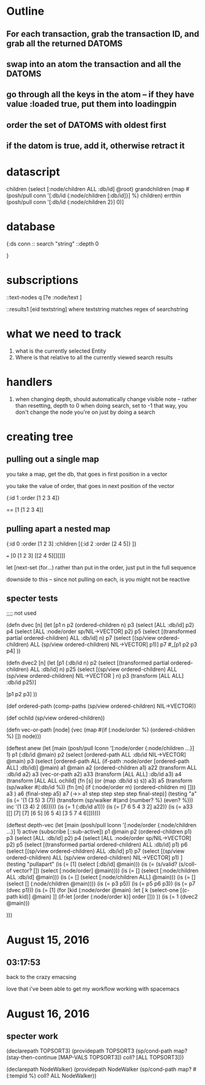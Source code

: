 * Outline
** For each transaction, grab the transaction ID, and grab all the returned DATOMS
** swap into an atom the transaction and all the DATOMS
** go through all the keys in the atom -- if they have value :loaded true, put them into loadingpin
** order the set of DATOMS with oldest first
** if the datom is true, add it, otherwise retract it
* datascript




         children (select [:node/children ALL :db/id] @root)
         grandchildren (map #(posh/pull conn '[:db/id {:node/children [:db/id]}] %) children)
         errthin (posh/pull conn '[:db/id {:node/children 2}] 0)]
* database
{:ds conn
:: search "string"
 ::depth 0


}
* subscriptions

::text-nodes
  q  [?e  :node/text ]


::results1
   [eid textstring] 
        where textstring matches regex of searchstring
*  what we need to track
   1. what is the currently selected Entity
   2. Where is that relative to all the currently viewed search results
*  handlers 

1. when changing depth, should automatically change visible note
     -- rather than resetting, depth to 0 when doing search, set to -1
        that way, you don't change the node you're on just by doing a search

*  creating tree

** pulling out a single map

you take a map, get the db, that goes in
first position in a vector

you take the value of order, that 
goes in next position of the vector

{:id 1 :order [1 2 3 4]}

==  [1 [1 2 3 4]]


** pulling apart a nested map


{:id 0 :order [1 2 3] 
:children [{:id 2 :order [2 4 5]} ]}

=== [0 [1 2 3] [[2 4 5][][]]]


let [next-set  (for...)
rather than put in the order, just put
in the full sequence

downside to this -- since not pulling on
each, is you might not be reactive


** specter tests



;;;; not used

(defn dvec [n]
  (let [p1 n
        p2 (ordered-children n)
        p3 (select [ALL :db/id] p2)
        p4 (select [ALL :node/order sp/NIL->VECTOR] p2)
        p5 (select [(transformed partial ordered-children) ALL :db/id] n)
        p7 (select [(sp/view ordered-children) ALL (sp/view ordered-children)
                    NIL->VECTOR] p1)]
    p7
    #_[p1 p2 p3 p4]
    ))

(defn dvec2 [n]
  (let [p1 (:db/id n)
        p2 (select [(transformed partial ordered-children) ALL :db/id] n)
        p25 (select [(sp/view ordered-children) 
                    ALL (sp/view ordered-children)
                    NIL->VECTOR
                    ] n)
        p3 (transform [ALL ALL] :db/id p25)]
   
    [p1 p2 p3]
    ))

(def ordered-path
  (comp-paths
   (sp/view ordered-children)
   NIL->VECTOR))


(def ochild (sp/view ordered-children))


(defn vec-or-path [node]
  (vec 
   (map #(if (:node/order %)
           (ordered-children %)
           []) node)))

(deftest anew
  (let [main (posh/pull lconn '[:node/order
                               {:node/children ...}] 1)
       p1 (:db/id @main)
       p2 (select [ordered-path ALL :db/id NIL->VECTOR] @main)
       p3 (select [ordered-path ALL (if-path :node/order
                                             [ordered-path ALL]
                                             :db/id)] @main)
       a1 @main
       a2 (ordered-children a1)
       a22 (transform ALL :db/id a2)
       a3 (vec-or-path a2)
       a33 (transform [ALL ALL] :db/id a3)
       a4 (transform [ALL ALL ochild]
                     (fn [s]
                       (or (map :db/id s) s))
                     a3)
      a5 (transform (sp/walker #(:db/id %))
               (fn [m]
                 (if (:node/order m)
                   (ordered-children m)
                   []))
               a3 )
        a6 (final-step a5)
        a7 (->> a1
                step
                step
                step
                step
                final-step)]
(testing "a"
    (is (= '(1 (3 5) 3 (7))  
           (transform (sp/walker #(and (number? %) (even? %))) inc '(1 (3 4) 2 (6)))))
    (is (= 1 (:db/id a1)))
    (is (= [7 6 5 4 3 2] a22))
    (is (= a33 [[]
               [7]
               [7]
               [6 5]
               [6 5 4]
               [3 5 7 4 6]])))))

(deftest depth-vec
  (let [main (posh/pull lconn '[:node/order
                             {:node/children ...}] 1)
        active (subscribe [::sub-active])
        p1 @main
        p2 (ordered-children p1)
        p3 (select [ALL :db/id] p2)
        p4 (select [ALL :node/order sp/NIL->VECTOR] p2)
        p5 (select [(transformed partial ordered-children) ALL :db/id] p1)
        p6 (select [(sp/view ordered-children) ALL :db/id] p1)
        p7 (select [(sp/view ordered-children) ALL (sp/view ordered-children)
                    NIL->VECTOR] p1)
        ]
    (testing "pullapart"
      (is (= [1] (select [:db/id] @main)))
      (is (= (s/valid? (s/coll-of vector? []) (select [:node/order] @main))))
      (is (= [] (select [:node/children ALL :db/id] @main)))
      (is (= [] (select [:node/children ALL] @main)))
      (is (= [] (select [] (:node/children @main))))
      (is (= p3 p5))
      (is (= p5 p6 p3))
      (is (= p7 (dvec p1)))
      (is (= [1] 
             (for [kid (:node/order @main)
                :let [
                      k
                      (select-one
                       [(c-path kid)] @main)
                      ]]
               (if-let [order (:node/order k)]
                 order
                 []))
             ))
      (is (= 1 (dvec2 @main)))
      
      
      )))




    
* August 15, 2016

** 03:17:53
back to the crazy emacsing

love that i've been able to get my workflow working with spacemacs 




* August 16, 2016

** specter work 

(declarepath TOPSORT3)
(providepath TOPSORT3
             (sp/cond-path
              map?
               (stay-then-continue
                [MAP-VALS TOPSORT3])
              coll?
                [ALL TOPSORT3]))


(declarepath NodeWalker)
(providepath NodeWalker
           (sp/cond-path
             map? #(:tempid %)
             coll? ALL NodeWalker))


